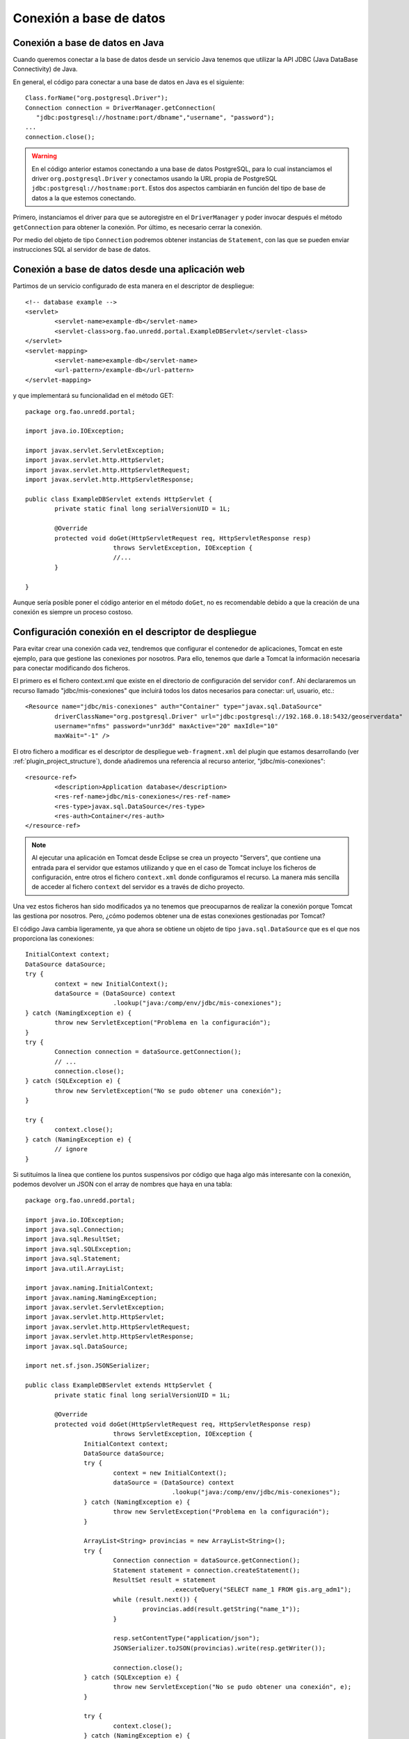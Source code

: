 Conexión a base de datos
==========================

Conexión a base de datos en Java
---------------------------------

Cuando queremos conectar a la base de datos desde un servicio Java tenemos que utilizar la API JDBC (Java DataBase Connectivity) de Java.

En general, el código para conectar a una base de datos en Java es el siguiente::

	Class.forName("org.postgresql.Driver");
	Connection connection = DriverManager.getConnection(
	   "jdbc:postgresql://hostname:port/dbname","username", "password");
	...
	connection.close();

.. warning::

	En el código anterior estamos conectando a una base de datos PostgreSQL, para lo cual instanciamos el driver ``org.postgresql.Driver`` y conectamos usando la URL propia de PostgreSQL ``jdbc:postgresql://hostname:port``. Estos dos aspectos cambiarán en función del tipo de base de datos a la que estemos conectando.
	
Primero, instanciamos el driver para que se autoregistre en el ``DriverManager`` y poder invocar después el método ``getConnection`` para obtener la conexión. Por último, es necesario cerrar la conexión.

Por medio del objeto de tipo ``Connection`` podremos obtener instancias de ``Statement``, con las que se pueden enviar instrucciones SQL al servidor de base de datos.

Conexión a base de datos desde una aplicación web
---------------------------------------------------

Partimos de un servicio configurado de esta manera en el descriptor de despliegue::
	
	<!-- database example -->
	<servlet>
		<servlet-name>example-db</servlet-name>
		<servlet-class>org.fao.unredd.portal.ExampleDBServlet</servlet-class>
	</servlet>
	<servlet-mapping>
		<servlet-name>example-db</servlet-name>
		<url-pattern>/example-db</url-pattern>
	</servlet-mapping>

y que implementará su funcionalidad en el método GET::

	package org.fao.unredd.portal;
	
	import java.io.IOException;
	
	import javax.servlet.ServletException;
	import javax.servlet.http.HttpServlet;
	import javax.servlet.http.HttpServletRequest;
	import javax.servlet.http.HttpServletResponse;
	
	public class ExampleDBServlet extends HttpServlet {
		private static final long serialVersionUID = 1L;
	
		@Override
		protected void doGet(HttpServletRequest req, HttpServletResponse resp)
				throws ServletException, IOException {
				//...
		}
	
	}

Aunque sería posible poner el código anterior en el método ``doGet``, no es recomendable debido a que la creación de una conexión es siempre un proceso costoso.

Configuración conexión en el descriptor de despliegue
-------------------------------------------------------

Para evitar crear una conexión cada vez, tendremos que configurar el contenedor de aplicaciones, Tomcat en este ejemplo, para que gestione las conexiones por nosotros. Para ello, tenemos que darle a Tomcat la información necesaria para conectar modificando dos ficheros.

El primero es el fichero context.xml que existe en el directorio de configuración del servidor ``conf``. Ahí declararemos un recurso llamado "jdbc/mis-conexiones" que incluirá todos los datos necesarios para conectar: url, usuario, etc.::

	<Resource name="jdbc/mis-conexiones" auth="Container" type="javax.sql.DataSource"
		driverClassName="org.postgresql.Driver" url="jdbc:postgresql://192.168.0.18:5432/geoserverdata"
		username="nfms" password="unr3dd" maxActive="20" maxIdle="10"
		maxWait="-1" />

El otro fichero a modificar es el descriptor de despliegue ``web-fragment.xml`` del plugin que estamos desarrollando (ver :ref:`plugin_project_structure`), donde añadiremos una referencia al recurso anterior, "jdbc/mis-conexiones"::

	<resource-ref>
		<description>Application database</description>
		<res-ref-name>jdbc/mis-conexiones</res-ref-name>
		<res-type>javax.sql.DataSource</res-type>
		<res-auth>Container</res-auth>
	</resource-ref>

.. note::

	Al ejecutar una aplicación en Tomcat desde Eclipse se crea un proyecto "Servers", que contiene una entrada para el servidor que estamos utilizando y que en el caso de Tomcat incluye los ficheros de configuración, entre otros el fichero ``context.xml`` donde configuramos el recurso. La manera más sencilla de acceder al fichero ``context`` del servidor es a través de dicho proyecto.

Una vez estos ficheros han sido modificados ya no tenemos que preocuparnos de realizar la conexión porque Tomcat las gestiona por nosotros. Pero, ¿cómo podemos obtener una de estas conexiones gestionadas por Tomcat?

El código Java cambia ligeramente, ya que ahora se obtiene un objeto de tipo ``java.sql.DataSource`` que es el que nos proporciona las conexiones::

		InitialContext context;
		DataSource dataSource;
		try {
			context = new InitialContext();
			dataSource = (DataSource) context
					.lookup("java:/comp/env/jdbc/mis-conexiones");
		} catch (NamingException e) {
			throw new ServletException("Problema en la configuración");
		}
		try {
			Connection connection = dataSource.getConnection();
			// ...
			connection.close();
		} catch (SQLException e) {
			throw new ServletException("No se pudo obtener una conexión");
		}

		try {
			context.close();
		} catch (NamingException e) {
			// ignore
		}

Si sutituímos la línea que contiene los puntos suspensivos por código que haga algo más interesante con la conexión, podemos devolver un JSON con el array de nombres que haya en una tabla::

	package org.fao.unredd.portal;
	
	import java.io.IOException;
	import java.sql.Connection;
	import java.sql.ResultSet;
	import java.sql.SQLException;
	import java.sql.Statement;
	import java.util.ArrayList;
	
	import javax.naming.InitialContext;
	import javax.naming.NamingException;
	import javax.servlet.ServletException;
	import javax.servlet.http.HttpServlet;
	import javax.servlet.http.HttpServletRequest;
	import javax.servlet.http.HttpServletResponse;
	import javax.sql.DataSource;
	
	import net.sf.json.JSONSerializer;
	
	public class ExampleDBServlet extends HttpServlet {
		private static final long serialVersionUID = 1L;
	
		@Override
		protected void doGet(HttpServletRequest req, HttpServletResponse resp)
				throws ServletException, IOException {
			InitialContext context;
			DataSource dataSource;
			try {
				context = new InitialContext();
				dataSource = (DataSource) context
						.lookup("java:/comp/env/jdbc/mis-conexiones");
			} catch (NamingException e) {
				throw new ServletException("Problema en la configuración");
			}
	
			ArrayList<String> provincias = new ArrayList<String>();
			try {
				Connection connection = dataSource.getConnection();
				Statement statement = connection.createStatement();
				ResultSet result = statement
						.executeQuery("SELECT name_1 FROM gis.arg_adm1");
				while (result.next()) {
					provincias.add(result.getString("name_1"));
				}
	
				resp.setContentType("application/json");
				JSONSerializer.toJSON(provincias).write(resp.getWriter());
	
				connection.close();
			} catch (SQLException e) {
				throw new ServletException("No se pudo obtener una conexión", e);
			}
	
			try {
				context.close();
			} catch (NamingException e) {
				throw new ServletException("No se pudo liberar el recurso");
			}
		}
	
	}

La clase DBUtils
-------------------

Conexiones existentes
-----------------------

Como se puede ver en `http://nfms4redd.org/tmp/ref/install/portal.html`, el portal incorpora ya una conexión a una base de datos que se deberá configurar a nivel del contenedor de aplicaciones (Tomcat).

La referencia a esa conexión está configurada en el ``web-fragment.xml`` de ``core``, que todo plugin debe incluir como dependencia (y por tanto, todo plugin puede utilizar)::

	<resource-ref>
		<description>Application database</description>
		<res-ref-name>jdbc/unredd-portal</res-ref-name>
		<res-type>javax.sql.DataSource</res-type>
		<res-auth>Container</res-auth>
	</resource-ref>

Como se puede observar, el nombre es "jdbc/unredd-portal" por lo que con esta información, y usando la clase DBUtils vista anteriormente, sería posible reescribir el servlet anterior de la siguiente manera y sin tocar ningún fichero de configuración::

	package org.fao.unredd.portal;
	
	import java.io.IOException;
	import java.sql.Connection;
	import java.sql.ResultSet;
	import java.sql.SQLException;
	import java.sql.Statement;
	import java.util.ArrayList;
	
	import javax.naming.InitialContext;
	import javax.naming.NamingException;
	import javax.servlet.ServletException;
	import javax.servlet.http.HttpServlet;
	import javax.servlet.http.HttpServletRequest;
	import javax.servlet.http.HttpServletResponse;
	import javax.sql.DataSource;
	
	import net.sf.json.JSONSerializer;
	
	public class ExampleDBServlet extends HttpServlet {
		private static final long serialVersionUID = 1L;
	
		@Override
		protected void doGet(HttpServletRequest req, HttpServletResponse resp)
				throws ServletException, IOException {

			final ArrayList<String> provincias = new ArrayList<String>();

			try {			
				DBUtils.processConnection("unredd-portal", new DBUtils.DBProcessor() {
		
					@Override
					public void process(Connection connection) throws SQLException {
						Statement statement = connection.createStatement();
						ResultSet result = statement
								.executeQuery("SELECT name_1 FROM gis.arg_adm1");
						while (result.next()) {
							provincias.add(result.getString("name_1"));
						}
					}
				});
			} catch (PersistenceException e) {
				throw new ServletException("No se pudo obtener una conexión", e);
			}
	
			resp.setContentType("application/json");
			JSONSerializer.toJSON(provincias).write(resp.getWriter());
		}
	
	}






